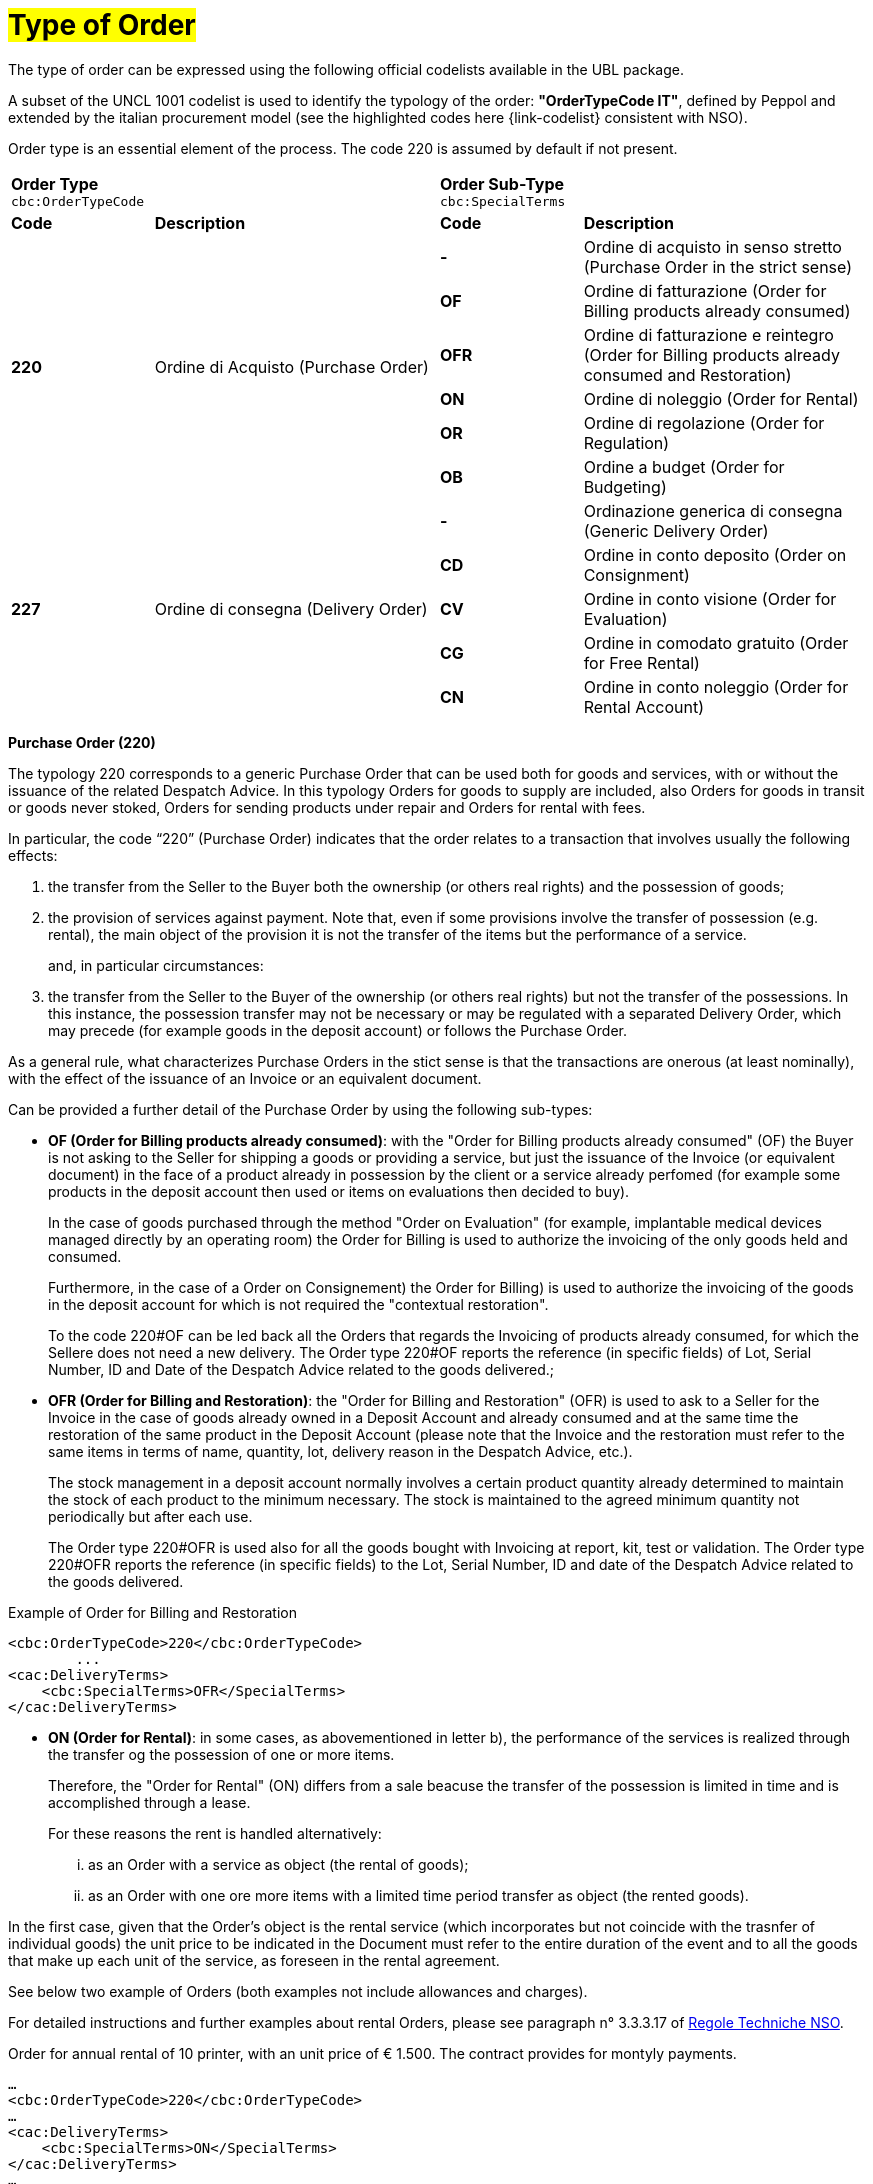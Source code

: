 [[tipologia-ordine]]
= #Type of Order#

The type of order can be expressed using the following official codelists available in the UBL package. +


A subset of the UNCL 1001 codelist is used to identify the typology of the order: *"OrderTypeCode IT"*, defined by Peppol and extended by the italian procurement model (see the highlighted  codes here {link-codelist} consistent with NSO). +

Order type is an essential element of the process. The code 220 is assumed by default if not present.

[width="100%", cols="1,2,1,2"]
|===
2+^.^| *Order Type* +
`cbc:OrderTypeCode`   2+^.^|**Order Sub-Type** +
`cbc:SpecialTerms`

|*Code* | *Description* | *Code* | *Description* 

.6+|*220* .6+| Ordine di Acquisto (Purchase Order) | *-*  | Ordine di acquisto in senso stretto  (Purchase Order in the strict sense)| *OF*  | Ordine di fatturazione (Order for Billing products already consumed)
|*OFR*  | Ordine di fatturazione e reintegro (Order for Billing products already consumed and Restoration) |*ON*  | Ordine di noleggio (Order for Rental) | *OR*  | Ordine di regolazione (Order for Regulation)| *OB*  | Ordine a budget (Order for Budgeting)

.5+|*227* .5+| Ordine di consegna (Delivery Order) |*-*  | Ordinazione generica di consegna (Generic Delivery Order) | *CD*  | Ordine in conto deposito (Order on Consignment)
|*CV*  | Ordine in conto visione (Order for Evaluation)
| *CG*  | Ordine in comodato gratuito (Order for Free Rental) | *CN*  | Ordine in conto noleggio (Order for Rental Account) |

|===


*[red]#Purchase Order (220)#*

The typology 220 corresponds to a generic Purchase Order that can be used both for goods and services, with or without the issuance of the related Despatch Advice. In this typology Orders for goods to supply are included, also Orders for goods in transit or goods never stoked, Orders for sending products under repair and Orders for rental with fees. +

In particular, the code “220” (Purchase Order) indicates that the order relates to a transaction that involves usually the following effects: 

a. the transfer from the Seller to the Buyer both the ownership (or others real rights) and the possession of goods;

b. the provision of services against payment. Note that, even if some provisions involve the transfer of possession (e.g. rental), the main object of the provision it is not the transfer of the items but the performance of a service. +
+
and, in particular circumstances: 

c. the transfer from the Seller to the Buyer of the ownership (or others real rights) but not the transfer of the possessions. In this instance, the possession transfer may not be necessary or may be regulated with a separated Delivery Order, which may precede (for example goods in the deposit account) or follows the Purchase Order.

As a general rule, what characterizes Purchase Orders in the stict sense is that the transactions are onerous (at least nominally), with the effect of the issuance of an Invoice or an equivalent document. +

[underline]#Can# be provided a further detail of the Purchase Order by using the following sub-types:


** *OF (Order for Billing products already consumed)*: with the "Order for Billing products already consumed" (OF) the Buyer is not asking to the Seller for shipping a goods or providing a service, but just the issuance of the Invoice (or equivalent document) in the face of a product already in possession by the client  or a service already perfomed (for example some products in the deposit account then used or items on evaluations then decided to buy). 
+
In the case of goods purchased through the method "Order on Evaluation" (for example, implantable medical devices managed directly by an operating room) the Order for Billing is used to authorize the invoicing of the only goods held and consumed. 
+
Furthermore, in the case of a Order on Consignement) the Order for Billing) is used to authorize the invoicing of the goods in the deposit account for which is not required the "contextual restoration". +
+
To the code 220#OF can be led back all the Orders that regards the Invoicing of products already consumed, for which the Sellere does not need a new delivery. The Order type 220#OF reports the reference (in specific fields) of Lot, Serial Number, ID and Date of the Despatch Advice related to the goods delivered.; +

** *OFR (Order for Billing and Restoration)*: the "Order for Billing and Restoration" (OFR) is used to ask to a Seller for the Invoice in the case of goods already owned in a Deposit Account and already consumed and at the same time the restoration of the same product in the Deposit Account (please note that the Invoice and the restoration must refer to the same items in terms of name, quantity, lot, delivery reason in the Despatch Advice, etc.). 
+
The stock management in a deposit account normally involves a certain product quantity already determined to maintain the stock of each product to the minimum necessary. The stock is maintained to the agreed minimum quantity not periodically but after each use. 
+
The Order type 220#OFR is used also for all the goods bought with Invoicing at report, kit, test or validation. The Order type 220#OFR reports the reference (in specific fields) to the Lot, Serial Number, ID and date of the Despatch Advice related to the goods delivered. +


.Example of Order for Billing and Restoration
[source, xml, indent=0]
----
<cbc:OrderTypeCode>220</cbc:OrderTypeCode>
        ...
<cac:DeliveryTerms>
    <cbc:SpecialTerms>OFR</SpecialTerms>
</cac:DeliveryTerms>
----

* *ON (Order for Rental)*: in some cases, as abovementioned in letter b), the performance of the services is realized through the transfer og the possession of one or more items.
+
Therefore, the "Order for Rental" (ON) differs from a sale beacuse the transfer of the possession is limited in time and is accomplished through a lease.
+
For these reasons the rent is handled alternatively:

...	as an Order with a service as object (the rental of goods);

...	as an Order with one ore more items with a limited time period transfer as object (the rented goods).

In the first case, given that the Order's object is the rental service (which incorporates but not coincide with the trasnfer of individual goods) the unit price to be indicated in the Document must refer to the entire duration of the event and to all the goods that make up each unit of the service, as foreseen in the rental agreement.

See below two example of Orders (both examples not include allowances and charges).

For detailed instructions and further examples about rental Orders, please see paragraph n° 3.3.3.17 of http://www.rgs.mef.gov.it/_Documenti/VERSIONE-I/e-GOVERNME1/apir/NSO-Regole-tecniche-IT.pdf[Regole Techniche NSO].


.Order for annual rental of 10 printer, with an unit price of € 1.500. The contract provides for montyly payments. 
[source, xml, indent=0]
----
…
<cbc:OrderTypeCode>220</cbc:OrderTypeCode>
…
<cac:DeliveryTerms>
    <cbc:SpecialTerms>ON</SpecialTerms>
</cac:DeliveryTerms>
…
<cac:PaymentTerms>
    <cbc:Note>Pagamento in rate mensili</cbc:Note >
</cac:PaymentTerms>
…
<cac:OrderLine>
<cac:LineItem>
    <cbc:ID>Numero della linea d’ordine</ cbc:ID>
    <cbc:Quantity>10</cbc:Quantity>
    <cbc:LineExtensionAmount currencyID=EUR>15000</cbc:LineExtensionAmount>
…
<cac:Price>
    <cbc:PriceAmount currencyID=EUR>1500</cbc:PriceAmount>
</cac:Price>
<cac:Item>
    <cbc:Description>Modello della stampante</cbc:Description>
    <cbc:Name>Modello della stampante</cbc:Name>
…
</cac:Item>
</cac:LineItem>
</cac:OrderLine>
----

Given the Order, 12 Invoices of € 1.250 will be issued at the end of each montlhy installements (this information is reported in the element “PaymentTerms/Note”).

.Order for a two-year Rental of 12 work stations (each composed by personal pc, two screens and one printer) with the unit price of  € 3.600. The contract provides for quarterly payments.
[source, xml, indent=0]
----
…
<cbc:OrderTypeCode>220</cbc:OrderTypeCode>
…
<cac:DeliveryTerms>
    <cbc:SpecialTerms>ON</SpecialTerms>
</cac:DeliveryTerms>
…
<cac:PaymentTerms>
    <cbc:Note>Pagamento in rate trimestrali</cbc:Note >
</cac:PaymentTerms>
…
<cac:OrderLine>
<cac:LineItem>
    <cbc:ID>Numero della linea d’ordine</ cbc:ID>
    <cbc:Quantity>12</cbc:Quantity>
    <cbc:LineExtensionAmount currencyID=EUR>43200</cbc:LineExtensionAmount>
…
<cac:Price>
    <cbc:PriceAmount currencyID=EUR>3600</cbc:PriceAmount>
</cac:Price>
<cac:Item>
    <cbc:Description>Postazione di lavoro composta da pc, 2 monitor, stampante</cbc:Description>
    <cbc:Name>Postazione di lavoro standard</cbc:Name>
…
</cac:Item>
</cac:LineItem>
</cac:OrderLine>
----

Given the Order, 8 Invoices of € 5.400 will be issued (four per year) at the end of each quarterly installements (this information is reported in the element “PaymentTerms/Note”).

** *OR (Order for Regulation)*: in certain circumstances, can be necessary to modify or specify in more detail the information of an Order previously sent and referred to a provision already carried out.
+
In these cases, it is necessary issuing an Order that refers to the previous Order, specifying that it is a "Order for Regulation" (OR). +

An Order for Regulation, so, is an Order: +

... used to specify in a more detailed way or to modify the information contained in a previous Order;
... that never constitutes a new request of Order and Services, instead it integrates the information of an already closed processed.

An Order for Regulation is realized alternatively: +

... via a Connected Order (Connected Order for Regulation), when it is necessary to specify information about the provision, the quantity and/or prices (or part of them) contained in a previous Order.
... via a Replacement Order (Replacement Order for Regulation), when it is necesssary to modify information about the provision, the quantity and/or prices (or part of them) contained in a previous Order.

For detailed instructions and further examples about rental Orders, please see paragraph n° 3.3.3.17 of http://www.rgs.mef.gov.it/_Documenti/VERSIONE-I/e-GOVERNME1/apir/NSO-Regole-tecniche-IT.pdf[Regole Techniche NSO].

** *OB (Order for Budgeting)*: it may happen that the price, the quantity and even the details about goods and services to order are not known precisely at the moment of the issuance of the Order. +
+
In these cases the type “220” can be associated with sub-type “OB” (Order for Budgeting),  with which the Buyer indicates that the information about quantity and/or prices cointained in the Order need to be considered ad maximum expected values and that the same goods and services object of the provision may be described in a summary way. +

An Order for Budgeting, so, it is an Order in which: +

...  quantity and/or price indicated are to be intended by the Seller as maximum values and not be exceeded;
... the object of the provision may be described in a summary way. 


An Order for Budgeting can be: 

... an Initial Order for Budgeting, meaning that it is an Initial Order for Budgeting, an Initial Order with estimated quantity and/or prices.
... an Order Replacement for Budgeting, meaning that it is an Order Replacement issued while the provision is still to be completed, and that changes the estimated quantity and/or prices of an Initial Order for BudgetingInitial Order for Budgeting.

+
For detailed instructions and further examples about rental Orders, please see paragraph n° 3.3.3.18 of http://www.rgs.mef.gov.it/_Documenti/VERSIONE-I/e-GOVERNME1/apir/NSO-Regole-tecniche-IT.pdf[Regole Techniche NSO].


*[red]#Delivery Order (227)#*

The typology 227 corresponds to orders for materials that not involves an invoicing except after the use of the materials and after an Order type 220. 

[underline]#Can# be provided a further detail of the Delivery Order by using the following sub-types:


* *CD* (Conto deposito - Order on Consignement), for consitution or integration of a stock of goods on consignement;
* *CV* (Conto visione - Order for Evaluation), for consitution or integration of a stock of goods on evaluation;
* *CG* (Comodato d’uso gratuito - Order for Free Rental), for consitution or integration of a stock on loan;
* *CN* (Conto noleggio - Order for Rental Account), for consitution or integration of a stock with the aim of a subsequnt rental.

Note that the Order on Consignement (CD) needs to be certainly issued at the constitution of a deposit account and everytime it is intended to change the quantity of the goods in the deposit. In case of reintegration of the consumed goods, contrary, the Order for Billing and Reintegration (OFR) can be used. +

The code “227”, on the other hand, must be utilized solely to regulate the transfer of the goods possession from the Seller to the Buyer, but not the ownership or the service free of charge, or in the case of free of cahrge performances.This happens in the cases of Order on Consignement, Order for Evaluation and Order Free Rental that do not entail, per se, issuing of an invoice.+

Note that, however, in many cases the transfer of the possession is accessory of a service provision or precedes a transfer of ownership, therefore the Delivery Order can be linked to one or more Purchase Order.


